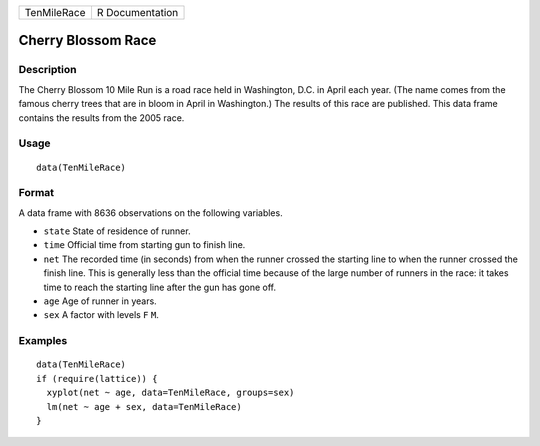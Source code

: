 +-------------+-----------------+
| TenMileRace | R Documentation |
+-------------+-----------------+

Cherry Blossom Race
-------------------

Description
~~~~~~~~~~~

The Cherry Blossom 10 Mile Run is a road race held in Washington, D.C.
in April each year. (The name comes from the famous cherry trees that
are in bloom in April in Washington.) The results of this race are
published. This data frame contains the results from the 2005 race.

Usage
~~~~~

::

    data(TenMileRace)

Format
~~~~~~

A data frame with 8636 observations on the following variables.

-  ``state`` State of residence of runner.

-  ``time`` Official time from starting gun to finish line.

-  ``net`` The recorded time (in seconds) from when the runner crossed
   the starting line to when the runner crossed the finish line. This is
   generally less than the official time because of the large number of
   runners in the race: it takes time to reach the starting line after
   the gun has gone off.

-  ``age`` Age of runner in years.

-  ``sex`` A factor with levels ``F`` ``M``.

Examples
~~~~~~~~

::

    data(TenMileRace)
    if (require(lattice)) {
      xyplot(net ~ age, data=TenMileRace, groups=sex)
      lm(net ~ age + sex, data=TenMileRace)
    }

